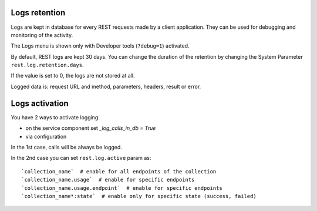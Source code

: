 Logs retention
~~~~~~~~~~~~~~

Logs are kept in database for every REST requests made by a client application.
They can be used for debugging and monitoring of the activity.

The Logs menu is shown only with Developer tools (``?debug=1``) activated.

By default, REST logs are kept 30 days.
You can change the duration of the retention by changing the System Parameter
``rest.log.retention.days``.

If the value is set to 0, the logs are not stored at all.

Logged data is: request URL and method, parameters, headers, result or error.


Logs activation
~~~~~~~~~~~~~~~

You have 2 ways to activate logging:

* on the service component set `_log_calls_in_db = True`
* via configuration

In the 1st case, calls will be always be logged.

In the 2nd case you can set ``rest.log.active`` param as::

    `collection_name`  # enable for all endpoints of the collection
    `collection_name.usage`  # enable for specific endpoints
    `collection_name.usage.endpoint`  # enable for specific endpoints
    `collection_name*:state`  # enable only for specific state (success, failed)
